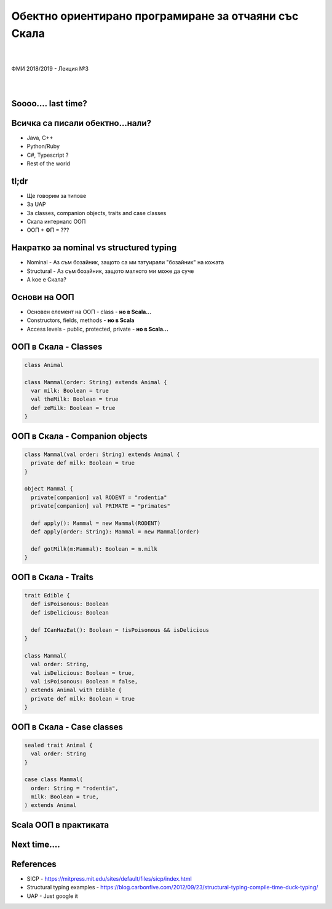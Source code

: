 Обектно ориентирано програмиране за отчаяни със Скала
==========================================================
.. class:: center

|
|
| ФМИ 2018/2019 - Лекция №3
|
|

Soooo.... last time?
----------------------------------------

.. image:: images/03-oop/last-time.webp
    :class: scale
    :width: 700
    :height: 480
    :align: center

Всичка са писали обектно...нали?
----------------------------------------

.. class:: incremental

* Java, C++
* Python/Ruby
* C#, Typescript ?
* Rest of the world

tl;dr
----------------------------------------

.. class:: incremental

* Ще говорим за типове
* За UAP
* За classes, companion objects, traits and case classes
* Скала интерналс ООП
* ООП + ФП = ???


Накратко за nominal vs structured typing
------------------------------------------

.. class:: incremental

* Nominal - Аз съм бозайник, защото са ми татуирали "бозайник" на кожата
* Structural - Аз съм бозайник, защото малкото ми може да суче
* A koe e Скала?

Основи на ООП
----------------------------------------

.. class:: incremental

* Основен елемент на ООП - class -  **но в Scala...**
* Constructors, fields, methods - **но в Scala**
* Access levels - public, protected, private - **но в Scala...**


ООП в Скала - Classes
------------------------------------------

.. code-block:: scala

   class Animal

   class Mammal(order: String) extends Animal {
     var milk: Boolean = true
     val theMilk: Boolean = true
     def zeMilk: Boolean = true
   }


ООП в Скала - Companion objects
------------------------------------------

.. code-block:: scala

   class Mammal(val order: String) extends Animal {
     private def milk: Boolean = true
   }

   object Mammal {
     private[companion] val RODENT = "rodentia"
     private[companion] val PRIMATE = "primates"

     def apply(): Mammal = new Mammal(RODENT)
     def apply(order: String): Mammal = new Mammal(order)

     def gotMilk(m:Mammal): Boolean = m.milk
   }

ООП в Скала - Traits
------------------------------------------

.. code-block:: scala

   trait Edible {
     def isPoisonous: Boolean
     def isDelicious: Boolean

     def ICanHazEat(): Boolean = !isPoisonous && isDelicious
   }

   class Mammal(
     val order: String,
     val isDelicious: Boolean = true,
     val isPoisonous: Boolean = false,
   ) extends Animal with Edible {
     private def milk: Boolean = true
   }


ООП в Скала - Case classes
------------------------------------------

.. code-block:: scala

   sealed trait Animal {
     val order: String
   }

   case class Mammal(
     order: String = "rodentia",
     milk: Boolean = true,
   ) extends Animal


Scala ООП в практиката
------------------------------------------

.. image:: images/03-oop/construction.jpg
    :class: scale
    :width: 700
    :height: 480
    :align: center


Next time....
------------------------------------------

.. image:: images/03-oop/enlightenment.jpg
    :class: scale
    :width: 700
    :height: 480
    :align: center

References
------------------------------------------

* SICP - https://mitpress.mit.edu/sites/default/files/sicp/index.html
* Structural typing examples - https://blog.carbonfive.com/2012/09/23/structural-typing-compile-time-duck-typing/
* UAP - Just google it
